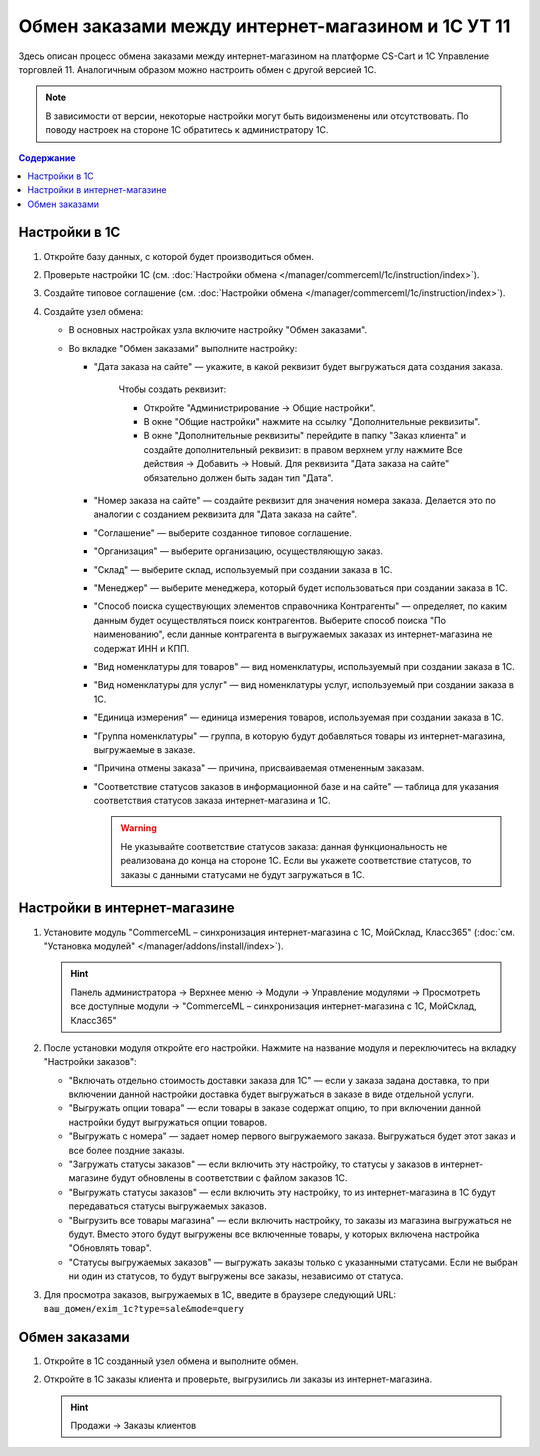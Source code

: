 **************************************************
Обмен заказами между интернет-магазином и 1С УТ 11
**************************************************

Здесь описан процесс обмена заказами между интернет-магазином на платформе CS-Cart и 1С Управление торговлей 11. Аналогичным образом можно настроить обмен с другой версией 1С.

.. note::

    В зависимости от версии, некоторые настройки могут быть видоизменены или отсутствовать. По поводу настроек на стороне 1С обратитесь к администратору 1С.

.. contents:: Содержание
    :local: 
    :depth: 3

Настройки в 1С
--------------

1. Откройте базу данных, с которой будет производиться обмен.

   .. fancybox:: img/order1c_001.png
       :alt: Обмен заказами 1C и CS-Cart

2. Проверьте настройки 1С (см. :doc:`Настройки обмена </manager/commerceml/1c/instruction/index>`).

3. Создайте типовое соглашение (см. :doc:`Настройки обмена </manager/commerceml/1c/instruction/index>`).

4. Создайте узел обмена: 

   * В основных настройках узла включите настройку "Обмен заказами".

     .. fancybox:: img/order1c_002.png
         :alt: Обмен заказами 1C и CS-Cart

   * Во вкладке "Обмен заказами" выполните настройку:

     * "Дата заказа на сайте" — укажите, в какой реквизит будет выгружаться дата создания заказа. 

         Чтобы создать реквизит:

         * Откройте "Администрирование → Общие настройки".

         * В окне "Общие настройки" нажмите на ссылку "Дополнительные реквизиты".

           .. fancybox:: img/order1c_003.png
               :alt: Обмен заказами 1C и CS-Cart

         * В окне "Дополнительные реквизиты" перейдите в папку "Заказ клиента" и создайте дополнительный реквизит: в правом верхнем углу нажмите Все действия → Добавить → Новый. Для реквизита "Дата заказа на сайте" обязательно должен быть задан тип "Дата".

           .. fancybox:: img/order1c_004.png
               :alt: Обмен заказами 1C и CS-Cart

     * "Номер заказа на сайте" — создайте реквизит для значения номера заказа. Делается это по аналогии с созданием реквизита для "Дата заказа на сайте".

     * "Соглашение" — выберите созданное типовое соглашение.

     * "Организация" — выберите организацию, осуществляющую заказ.

     * "Склад" — выберите склад, используемый при создании заказа в 1С.

     * "Менеджер" — выберите менеджера, который будет использоваться при создании заказа в 1С.

     * "Способ поиска существующих элементов справочника Контрагенты" — определяет, по каким данным будет осуществляться поиск контрагентов. Выберите способ поиска "По наименованию", если данные контрагента в выгружаемых заказах из интернет-магазина не содержат ИНН и КПП.

     * "Вид номенклатуры для товаров" — вид номенклатуры, используемый при создании заказа в 1С.

     * "Вид номенклатуры для услуг" — вид номенклатуры услуг, используемый при создании заказа в 1С.

     * "Единица измерения" — единица измерения товаров, используемая при создании заказа в 1С.

     * "Группа номенклатуры" — группа, в которую будут добавляться товары из интернет-магазина, выгружаемые в заказе.

     * "Причина отмены заказа" — причина, присваиваемая отмененным заказам.

     * "Соответствие статусов заказов в информационной базе и на сайте" — таблица для указания соответствия статусов заказа интернет-магазина и 1С.

       .. warning::

           Не указывайте соответствие статусов заказа: данная функциональность не реализована до конца на стороне 1С. Если вы укажете соответствие статусов, то заказы с данными статусами не будут загружаться в 1C.

    .. fancybox:: img/order1c_005.png
        :alt: Обмен заказами 1C и CS-Cart

    .. fancybox:: img/order1c_006.png
        :alt: Обмен заказами 1C и CS-Cart

Настройки в интернет-магазине
-----------------------------

1. Установите модуль "CommerceML – синхронизация интернет-магазина с 1С, МойСклад, Класс365" (:doc:`см. "Установка модулей" </manager/addons/install/index>`). 

   .. hint:: 

       Панель администратора → Верхнее меню → Модули → Управление модулями → Просмотреть все доступные модули → "CommerceML – синхронизация интернет-магазина с 1С, МойСклад, Класс365"

   .. fancybox:: img/order1c_007.png
       :alt: Обмен заказами 1C и CS-Cart

2. После установки модуля откройте его настройки. Нажмите на название модуля и переключитесь на вкладку "Настройки заказов":

   * "Включать отдельно стоимость доставки заказа для 1С" — если у заказа задана доставка, то при включении данной настройки доставка будет выгружаться в заказе в виде отдельной услуги.

   * "Выгружать опции товара" — если товары в заказе содержат опцию, то при включении данной настройки будут выгружаться опции товаров.

   * "Выгружать с номера" — задает номер первого выгружаемого заказа. Выгружаться будет этот заказ и все более поздние заказы.

   * "Загружать статусы заказов" — если включить эту настройку, то статусы у заказов в интернет-магазине будут обновлены в соответствии с файлом заказов 1С.

   * "Выгружать статусы заказов" — если включить эту настройку, то из интернет-магазина в 1С будут передаваться статусы выгружаемых заказов.

   * "Выгрузить все товары магазина" — если включить настройку, то заказы из магазина выгружаться не будут. Вместо этого будут выгружены все включенные товары, у которых включена настройка "Обновлять товар".

   * "Статусы выгружаемых заказов" — выгружать заказы только с указанными статусами. Если не выбран ни один из статусов, то будут выгружены все заказы, независимо от статуса.

   .. fancybox:: img/order1c_008.png
       :alt: Обмен заказами 1C и CS-Cart

3. Для просмотра заказов, выгружаемых в 1С, введите в браузере следующий URL: ``ваш_домен/exim_1c?type=sale&mode=query``

   .. fancybox:: img/order1c_009.png
       :alt: Обмен заказами 1C и CS-Cart

Обмен заказами
--------------

1. Откройте в 1С созданный узел обмена и выполните обмен.

   .. fancybox:: img/order1c_010.png
       :alt: Обмен заказами 1C и CS-Cart

2. Откройте в 1С заказы клиента и проверьте, выгрузились ли заказы из интернет-магазина.

   .. hint::

       Продажи → Заказы клиентов

   .. fancybox:: img/order1c_011.png
       :alt: Обмен заказами 1C и CS-Cart
